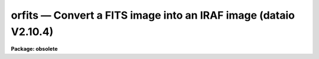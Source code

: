orfits — Convert a FITS image into an IRAF image (dataio V2.10.4)
=================================================================

**Package: obsolete**

.. raw:: html

  <BODY>
  <TABLE WIDTH="100%" BORDER=0><TR>
  <TD ALIGN=LEFT><FONT SIZE=4>
  <B>orfits (Jan90)</B></FONT></TD>
  <TD ALIGN=CENTER><FONT SIZE=4>
  <B>dataio</B>
  </FONT></TD>
  <TD ALIGN=RIGHT><FONT SIZE=4>
  <B>orfits (Jan90)</B></FONT></TD>
  </TR></TABLE><P>
  <TITLE>orfits</TITLE>
  <UL>
  </UL>
  <H2><A NAME="s_name">NAME</A></H2>
  <! BeginSection: 'NAME'>
  <UL>
  orfits -- convert FITS data files to IRAF image files
  </UL>
  <! EndSection:   'NAME'>
  <H2><A NAME="s_usage">USAGE</A></H2>
  <! BeginSection: 'USAGE'>
  <UL>
  orfits fits_file file_list iraf_file
  </UL>
  <! EndSection:   'USAGE'>
  <H2><A NAME="s_parameters">PARAMETERS</A></H2>
  <! BeginSection: 'PARAMETERS'>
  <UL>
  <DL>
  <DT><B><A NAME="l_fits_file">fits_file</A></B></DT>
  <! Sec='PARAMETERS' Level=0 Label='fits_file' Line='fits_file'>
  <DD>The FITS data source.  This is either a template describing a list of disk files
  or a tape file
  specification of the form mt*[n], where mt indicates a mag tape device,
  * represents a density, and [n] is the tape file number.
  If the tape file number n is specified then only that file
  is converted.  If the general tape device name is given, i.e. mta, mtb800, etc,
  then the files specified by the file_list parameter will be read from the tape.
  </DD>
  </DL>
  <DL>
  <DT><B><A NAME="l_file_list">file_list</A></B></DT>
  <! Sec='PARAMETERS' Level=0 Label='file_list' Line='file_list'>
  <DD>The files to be read from a tape are specified by the file_list string.  The
  string can consist of any sequence of file numbers separated by
  at least one of comma, or dash.
  A dash specifies a range of files.  For example the string
  <P>
  	"<TT>1,2,3-5,8-6</TT>"
  <P>
  will convert the files 1 through 8.
  </DD>
  </DL>
  <DL>
  <DT><B><A NAME="l_iraf_file">iraf_file</A></B></DT>
  <! Sec='PARAMETERS' Level=0 Label='iraf_file' Line='iraf_file'>
  <DD>The IRAF file which will receive the FITS data if the make_image parameter
  switch is set.  Iraf_file can be a template of output image names or
  a root output image name. In the former case one output image name
  must be specified for every input file. In the latter case iraf_file is
  a root output image name to which the input file sequence number or tape
  file number is appended if the number of input files &gt; 1. For example
  reading files 1 and 3 from a FITS tape with a value of iraf_file of "<TT>data</TT>"
  will produce the files data0001 and data0003, whereas reading the same
  two files with a value of iraf_file of "<TT>data1,data2</TT>" will produce the files
  data1 and data2.
  </DD>
  </DL>
  <DL>
  <DT><B><A NAME="l_make_image">make_image = yes</A></B></DT>
  <! Sec='PARAMETERS' Level=0 Label='make_image' Line='make_image = yes'>
  <DD>This switch determines whether FITS image data is converted to an IRAF image
  file.  This switch is set to no to obtain just header information with the
  long_header or short_header switches.
  </DD>
  </DL>
  <DL>
  <DT><B><A NAME="l_long_header">long_header = no</A></B></DT>
  <! Sec='PARAMETERS' Level=0 Label='long_header' Line='long_header = no'>
  <DD>If this switch is set the full FITS header is printed on the standard output.
  </DD>
  </DL>
  <DL>
  <DT><B><A NAME="l_short_header">short_header = yes</A></B></DT>
  <! Sec='PARAMETERS' Level=0 Label='short_header' Line='short_header = yes'>
  <DD>If this switch is set only the output filename,
  the title string, and the image dimensions are printed.
  </DD>
  </DL>
  <DL>
  <DT><B><A NAME="l_datatype">datatype</A></B></DT>
  <! Sec='PARAMETERS' Level=0 Label='datatype' Line='datatype'>
  <DD>The IRAF image file may be of a different data type than the FITS image data.
  The data type may be specified as s for short, u for unsigned short,
  i for integer, l for long,
  r for real, and d for double.  The user must beware of truncation problems if an
  inappropriate data type is specified.  If an incorrect data_type or a
  null string is given for this parameter then a default data type is used
  which is the appropriate minimum size for the input pixel values.
  If the bscale and bzero parameters in the FITS header are undefined or equal to 
  1.0 and 0.0 respectively, orfits
  selects datatype s or l depending on bitpix. If bscale and bzero are set to
  other than 1.0 and 0.0, orfits selects datatype r.
  </DD>
  </DL>
  <DL>
  <DT><B><A NAME="l_blank">blank = 0.</A></B></DT>
  <! Sec='PARAMETERS' Level=0 Label='blank' Line='blank = 0.'>
  <DD>The IRAF image value of a blank pixel.
  </DD>
  </DL>
  <DL>
  <DT><B><A NAME="l_scale">scale = yes</A></B></DT>
  <! Sec='PARAMETERS' Level=0 Label='scale' Line='scale = yes'>
  <DD>If scale equals no the integers are read directly off the tape.
  Otherwise ORFITS checks the values of bscale and bzero. If these numbers
  are not 1. and 0. respectively, ORFITS scales the data before output.
  </DD>
  </DL>
  <DL>
  <DT><B><A NAME="l_oldirafname">oldirafname = no</A></B></DT>
  <! Sec='PARAMETERS' Level=0 Label='oldirafname' Line='oldirafname = no'>
  <DD>If the oldirafname switch is set ORFITS will attempt to restore the image to
  disk with the filename defined by the IRAFNAME parameter in the FITS header.
  </DD>
  </DL>
  <DL>
  <DT><B><A NAME="l_offset">offset = 0</A></B></DT>
  <! Sec='PARAMETERS' Level=0 Label='offset' Line='offset = 0'>
  <DD>Offset is an integer parameter specifying the offset to the current tape file
  number. For example if offset = 100, iraf_file = "<TT>fits</TT>" and file_list = "<TT>1-3</TT>"
  then the output file names will be "<TT>fits0101</TT>", "<TT>fits0102</TT>" and "<TT>fits0103</TT>"
  respectively rather than "<TT>fits0001</TT>", "<TT>fits0002</TT>" and "<TT>fits0003</TT>".
  </DD>
  </DL>
  </UL>
  <! EndSection:   'PARAMETERS'>
  <H2><A NAME="s_description">DESCRIPTION</A></H2>
  <! BeginSection: 'DESCRIPTION'>
  <UL>
  FITS data is read from the specified source; either disk or
  magnetic tape.  The FITS header may optionally be printed on the standard
  output as either a full listing or a short description.
  The FITS long blocks option is supported. 
  At present non-standard FITS files (SIMPLE = F) and files containing
  group data are skipped and a warning message is issued.
  A warning message will be issued if the default user area allocated in
  memory is too small
  to hold all the FITS parameter cards being read in by ORFITS.
  Since the default user area is 8000
  characters and a single card image is 81 characters long, the normal
  user area will hold 98 complete card images. ORFITS will not permit
  partial cards to be written. The user can override the default user area
  length by setting the environment variable min_lenuserarea (see example
  below).
  </UL>
  <! EndSection:   'DESCRIPTION'>
  <H2><A NAME="s_examples">EXAMPLES</A></H2>
  <! BeginSection: 'EXAMPLES'>
  <UL>
  1. Convert a set of FITS files on tape to a set of IRAF image files, allowing
  orfits to select the output datatype. Blanks are set to zero.
  <P>
  <PRE>
  	cl&gt; orfits mtb1600 1-999 images
  </PRE>
  <P>
  2. Convert a list of FITS files on disk to a set of IRAF images. In the first
  case the files specified by fits* are written to the images images0001,
  images0002, etc. In the second case the fits disk files listed one per
  line in the text file fitslist are written to the output images listed
  one per line in the file imlist.
  <P>
  <PRE>
  	cl&gt; orfits fits* * images
  <P>
  	cl. orfits @fitslist * @imlist
  </PRE>
  <P>
  3. List the contents of a FITS tape on the standard output without creating
  any image files.
  <P>
  <PRE>
  	cl&gt; orfits mtb1600 1-999 images ma-
  </PRE>
  <P>
  4. Convert FITS files directly to IRAF images without scaling.
  <P>
  <PRE>
  	cl&gt; orfits mtb1600 1-999 images scal-
  </PRE>
  <P>
  5. Convert the first three FITS files on tape to IRAF files setting blanks
  to -1.
  <P>
  <PRE>
  	cl&gt; orfits mta 1-3 images blan=-1
  </PRE>
  <P>
  6. Read in a FITS file with a header roughly twice the usual IRAF length
  of 8000 characters.
  <P>
  <PRE>
  	cl&gt; set min_lenuserarea = 16300
  	cl&gt; orfits mta 1 images
  </PRE>
  <P>
  7. Read a FITS tape with 5 normal fits records (2880 bytes) to a tape record.
  Notice that no extra parameters are needed.
  <P>
  <PRE>
  	cl&gt; orfits mta 1-3 fits
  </PRE>
  <P>
  </UL>
  <! EndSection:   'EXAMPLES'>
  <H2><A NAME="s_bugs">BUGS</A></H2>
  <! BeginSection: 'BUGS'>
  <UL>
  Blank pixels are counted and set to a user determined value,  but not flagged
  in the image header.
  </UL>
  <! EndSection:   'BUGS'>
  <H2><A NAME="s_see_also">SEE ALSO</A></H2>
  <! BeginSection: 'SEE ALSO'>
  <UL>
  owfits, reblock, t2d
  </UL>
  <! EndSection:    'SEE ALSO'>
  
  <! Contents: 'NAME' 'USAGE' 'PARAMETERS' 'DESCRIPTION' 'EXAMPLES' 'BUGS' 'SEE ALSO'  >
  
  </BODY>
  </HTML>